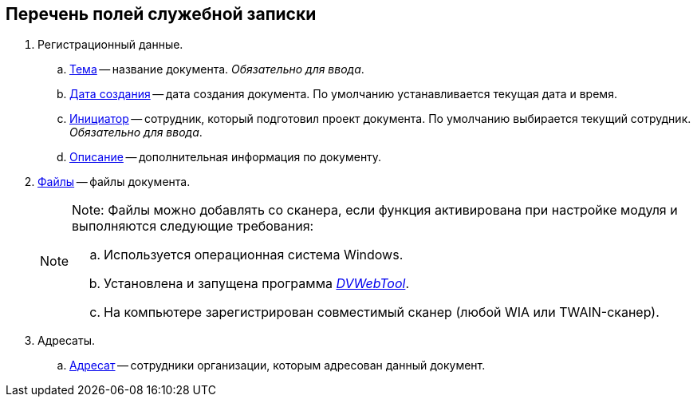 
== Перечень полей служебной записки

. Регистрационный данные.
[loweralpha]
.. xref:SimpleFields.adoc[Тема] -- название документа. _Обязательно для ввода_.
.. xref:DateTime.adoc[Дата создания] -- дата создания документа. По умолчанию устанавливается текущая дата и время.
.. xref:StaffDirectoryItems.adoc[Инициатор] -- сотрудник, который подготовил проект документа. По умолчанию выбирается текущий сотрудник. _Обязательно для ввода_.
.. xref:Text.adoc[Описание] -- дополнительная информация по документу.
. xref:Files.adoc[Файлы] -- файлы документа.
+
[NOTE]
====
[.note__title]#Note:# Файлы можно добавлять со сканера, если функция активирована при настройке модуля и выполняются следующие требования:

[loweralpha]
.. Используется операционная система Windows.
.. Установлена и запущена программа xref:Install__DVWebTool_.adoc[_DVWebTool_].
.. На компьютере зарегистрирован совместимый сканер (любой WIA или TWAIN-сканер).
====
. Адресаты.
[loweralpha]
.. xref:StaffDirectoryItems.adoc[Адресат] -- сотрудники организации, которым адресован данный документ.

